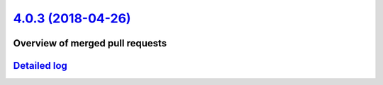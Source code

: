 `4.0.3 (2018-04-26) <https://github.com/neos/neos-development-collection/releases/tag/4.0.3>`_
==============================================================================================

Overview of merged pull requests
~~~~~~~~~~~~~~~~~~~~~~~~~~~~~~~~

`Detailed log <https://github.com/neos/neos-development-collection/compare/4.0.2...4.0.3>`_
~~~~~~~~~~~~~~~~~~~~~~~~~~~~~~~~~~~~~~~~~~~~~~~~~~~~~~~~~~~~~~~~~~~~~~~~~~~~~~~~~~~~~~~~~~~
